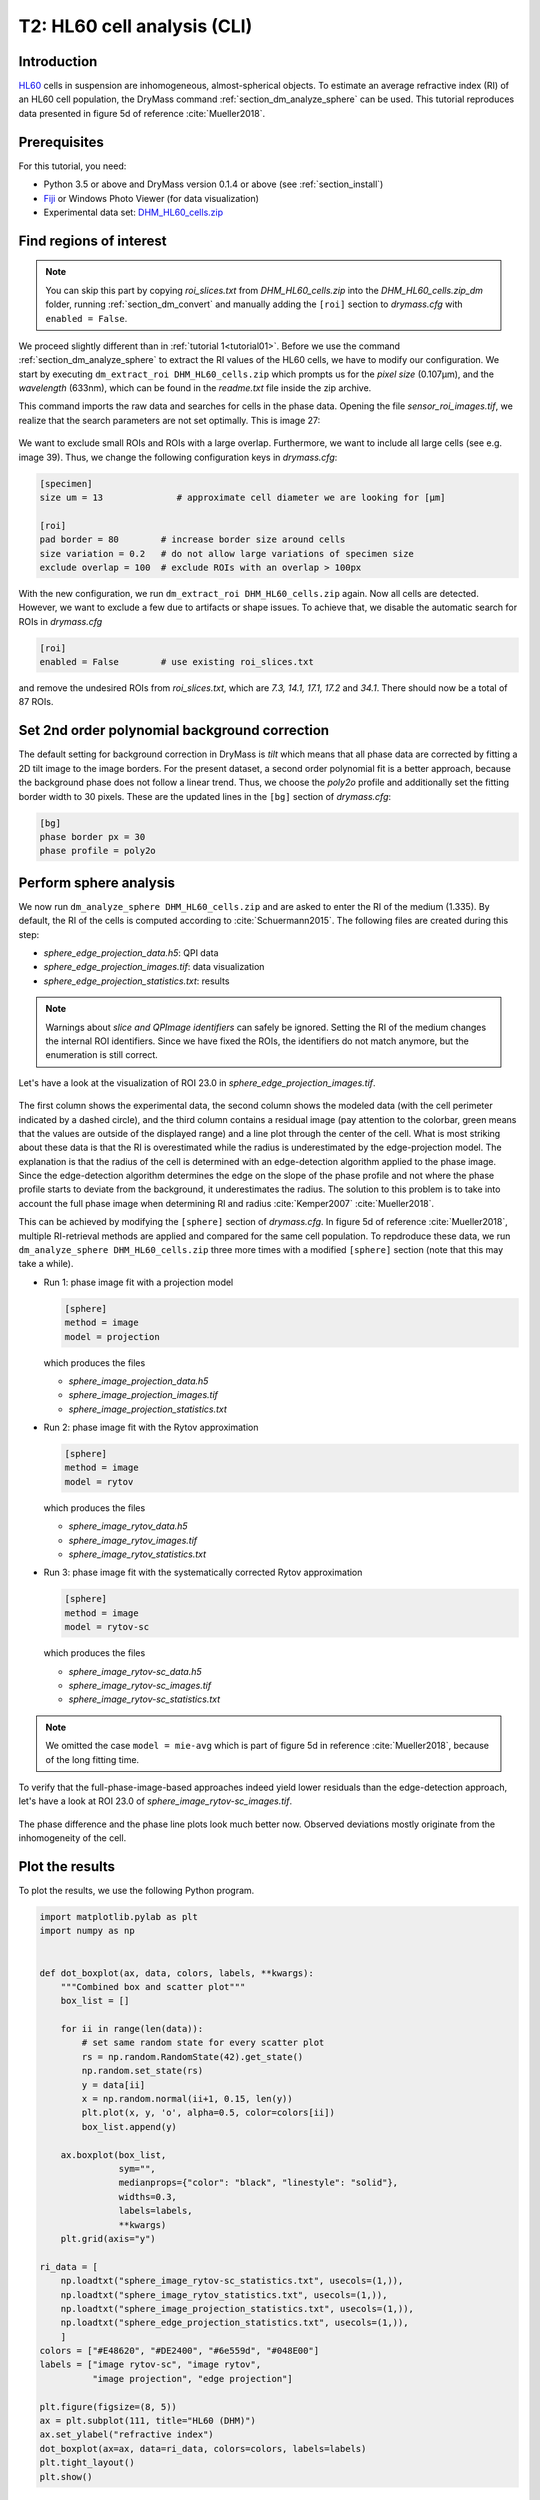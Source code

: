 .. _tutorial02:

============================
T2: HL60 cell analysis (CLI)
============================

Introduction
------------
`HL60 <https://en.wikipedia.org/wiki/HL60>`_ cells in suspension are
inhomogeneous, almost-spherical objects. To estimate an average refractive
index (RI) of an HL60 cell population, the DryMass command
:ref:`section_dm_analyze_sphere` can be used. This tutorial reproduces
data presented in figure 5d of reference :cite:`Mueller2018`.

Prerequisites
-------------
For this tutorial, you need:

- Python 3.5 or above and DryMass version 0.1.4 or above (see :ref:`section_install`)
- `Fiji <https://fiji.sc/>`_ or Windows Photo Viewer (for data visualization)
- Experimental data set: `DHM_HL60_cells.zip <https://github.com/RI-imaging/QPI-data/raw/master/DHM_HL60_cells.zip>`_

Find regions of interest
------------------------

.. note::

  You can skip this part by copying *roi_slices.txt* from *DHM_HL60_cells.zip*
  into the *DHM_HL60_cells.zip_dm* folder,
  running :ref:`section_dm_convert` and manually adding the ``[roi]``
  section to *drymass.cfg* with ``enabled = False``.

We proceed slightly different than in :ref:`tutorial 1<tutorial01>`. Before
we use the command  :ref:`section_dm_analyze_sphere` to extract the RI
values of the HL60 cells, we have to modify our configuration.
We start by executing ``dm_extract_roi DHM_HL60_cells.zip`` which prompts
us for the *pixel size* (0.107µm), and the *wavelength* (633nm),
which can be found in the *readme.txt* file inside the zip archive.

This command imports the raw data and searches for cells in the phase
data. Opening the file *sensor_roi_images.tif*, we realize that the search
parameters are not set optimally. This is image 27:

.. figure:: t02_roi_search1.jpg

We want to exclude small ROIs and ROIs with a large overlap. Furthermore,
we want to include all large cells (see e.g. image 39). Thus, we change the
following configuration keys in *drymass.cfg*:

.. code-block:: none

  [specimen]
  size um = 13              # approximate cell diameter we are looking for [µm]

  [roi]
  pad border = 80        # increase border size around cells
  size variation = 0.2   # do not allow large variations of specimen size
  exclude overlap = 100  # exclude ROIs with an overlap > 100px

With the new configuration, we run ``dm_extract_roi DHM_HL60_cells.zip`` again.
Now all cells are detected. However, we want to exclude a few due to artifacts
or shape issues. To achieve that, we disable the automatic search for ROIs
in *drymass.cfg*

.. code-block:: none

  [roi]
  enabled = False        # use existing roi_slices.txt

and remove the undesired ROIs from *roi_slices.txt*, which are
*7.3, 14.1, 17.1, 17.2* and *34.1*. There should now be a total of 87 ROIs.


Set 2nd order polynomial background correction
----------------------------------------------
The default setting for background correction in DryMass is *tilt* which
means that all phase data are corrected by fitting a 2D tilt image to the
image borders. For the present dataset, a second order polynomial fit is
a better approach, because the background phase does not follow a linear
trend. Thus, we choose the *poly2o* profile and additionally set the fitting
border width to 30 pixels. These are the updated lines in the
``[bg]`` section of *drymass.cfg*:

.. code-block:: none

  [bg]
  phase border px = 30
  phase profile = poly2o

Perform sphere analysis
-----------------------
We now run ``dm_analyze_sphere DHM_HL60_cells.zip`` and are asked to enter
the RI of the medium (1.335). By default, the RI of the cells is computed
according to :cite:`Schuermann2015`. The following files are created during
this step:

- *sphere_edge_projection_data.h5*: QPI data
- *sphere_edge_projection_images.tif*: data visualization
- *sphere_edge_projection_statistics.txt*: results

.. note::

    Warnings about *slice and QPImage identifiers* can safely be ignored.
    Setting the RI of the medium changes the internal ROI identifiers.
    Since we have fixed the ROIs, the identifiers do not match anymore,
    but the enumeration is still correct.

Let's have a look at the visualization of ROI 23.0 in
*sphere_edge_projection_images.tif*. 

.. figure:: t02_edge_projection.jpg

The first column shows the experimental data, the second column shows
the modeled data (with the cell perimeter indicated by a dashed circle),
and the third column contains a residual image (pay attention to the colorbar,
green means that the values are outside of the displayed range) and a
line plot through the center of the cell. What is most striking about these
data is that the RI is overestimated while the radius is underestimated
by the edge-projection model.
The explanation is that the radius of the cell is determined with an
edge-detection algorithm applied to the phase image. Since the
edge-detection algorithm determines the edge on the slope of the phase
profile and not where the phase profile starts to deviate from the background,
it underestimates the radius. The solution to this problem is to take into
account the full phase image when determining RI and radius :cite:`Kemper2007`
:cite:`Mueller2018`.

This can be achieved by modifying the ``[sphere]`` section of *drymass.cfg*.
In figure 5d of reference :cite:`Mueller2018`, multiple RI-retrieval methods are
applied and compared for the same cell population. To repdroduce these
data, we run ``dm_analyze_sphere DHM_HL60_cells.zip`` three more times
with a modified ``[sphere]`` section (note that this may take a while).

- Run 1: phase image fit with a projection model
  
  .. code-block:: none
  
    [sphere]
    method = image
    model = projection

  which produces the files
  
  - *sphere_image_projection_data.h5*
  - *sphere_image_projection_images.tif*
  - *sphere_image_projection_statistics.txt*

- Run 2: phase image fit with the Rytov approximation
  
  .. code-block:: none
  
    [sphere]
    method = image
    model = rytov

  which produces the files
  
  - *sphere_image_rytov_data.h5*
  - *sphere_image_rytov_images.tif*
  - *sphere_image_rytov_statistics.txt*


- Run 3: phase image fit with the systematically corrected Rytov approximation
  
  .. code-block:: none
  
    [sphere]
    method = image
    model = rytov-sc

  which produces the files
  
  - *sphere_image_rytov-sc_data.h5*
  - *sphere_image_rytov-sc_images.tif*
  - *sphere_image_rytov-sc_statistics.txt*


.. note::

  We omitted the case ``model = mie-avg`` which is part of figure 5d
  in reference :cite:`Mueller2018`, because of the long fitting
  time.


To verify that the full-phase-image-based approaches indeed yield lower
residuals than the edge-detection approach, let's have a look at ROI 23.0
of *sphere_image_rytov-sc_images.tif*.

.. figure:: t02_image_rytov-sc.jpg
 
The phase difference and the phase line plots look much better now. Observed
deviations mostly originate from the inhomogeneity of the cell.


Plot the results
----------------
To plot the results, we use the following Python program.

.. code:: python

    import matplotlib.pylab as plt
    import numpy as np
    
    
    def dot_boxplot(ax, data, colors, labels, **kwargs):
        """Combined box and scatter plot"""
        box_list = []
    
        for ii in range(len(data)):
            # set same random state for every scatter plot
            rs = np.random.RandomState(42).get_state()
            np.random.set_state(rs)
            y = data[ii]
            x = np.random.normal(ii+1, 0.15, len(y))
            plt.plot(x, y, 'o', alpha=0.5, color=colors[ii])
            box_list.append(y)
    
        ax.boxplot(box_list,
                   sym="",
                   medianprops={"color": "black", "linestyle": "solid"},
                   widths=0.3,
                   labels=labels,
                   **kwargs)
        plt.grid(axis="y")

    ri_data = [
        np.loadtxt("sphere_image_rytov-sc_statistics.txt", usecols=(1,)),
        np.loadtxt("sphere_image_rytov_statistics.txt", usecols=(1,)),
        np.loadtxt("sphere_image_projection_statistics.txt", usecols=(1,)),
        np.loadtxt("sphere_edge_projection_statistics.txt", usecols=(1,)),
        ]
    colors = ["#E48620", "#DE2400", "#6e559d", "#048E00"]
    labels = ["image rytov-sc", "image rytov",
              "image projection", "edge projection"]

    plt.figure(figsize=(8, 5))
    ax = plt.subplot(111, title="HL60 (DHM)")
    ax.set_ylabel("refractive index")
    dot_boxplot(ax=ax, data=ri_data, colors=colors, labels=labels)
    plt.tight_layout()
    plt.show()


.. figure:: t02_reproduced_5d.jpg


Discussion
----------
The above figure correctly reproduces the message conveyed with figure 5d of
reference :cite:`Mueller2018`. There are only minor differences that can
be explained by a slightly different analysis pipeline:

- In :cite:`Mueller2018`, 84 cells were analyzed as opposed to the 87 cells
  shown here. This can be attributed to the improved object detection
  pipeline introduced in DryMass 0.1.4.

- In :cite:`Mueller2018`, the phase data were background-corrected with
  background data (not included in *DHM_HL60_cells.zip*) and a linear model
  (``phase profile = tilt``) as opposed to a second order
  polynomial model (which was introduced in DryMass 0.1.3). However, this
  does not seem to have any significant effect on the results, which
  indicates that the analysis methods are robust.

- There is a prominent outlier in the *edge projection* results set. The
  reason for this outlier is a falsely detected contour (see ROI 1.0).
  This ROI was not included in the analysis of :cite:`Mueller2018`.

- Other minor differences might originate from the fact that the hologram
  data is processed differently (``[holo]`` section of *drymass.cfg*).
  In :cite:`Mueller2018`, a gaussian filter is used whereas DryMass defaults
  to a disk filter. For more information on this topic, see e.g.
  :ref:`qpimage:example_hologram_filters`.

